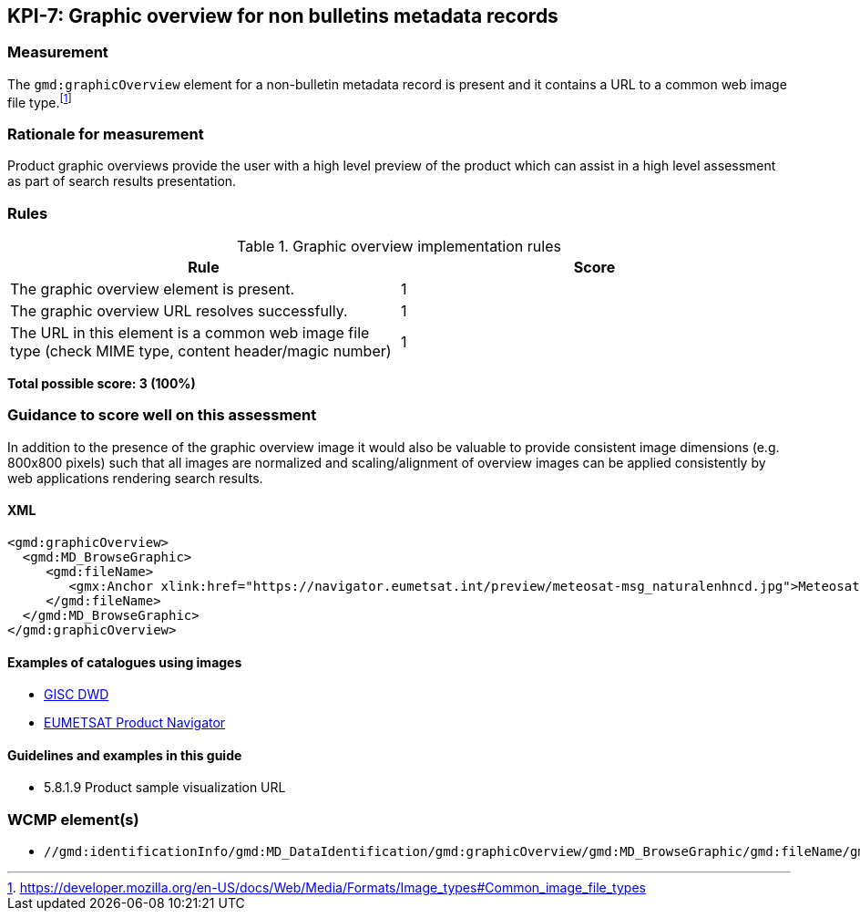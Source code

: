 == KPI-7: Graphic overview for non bulletins metadata records

=== Measurement
The `gmd:graphicOverview` element for a non-bulletin metadata record is present and it contains a URL to
a common web image file type.footnote:[https://developer.mozilla.org/en-US/docs/Web/Media/Formats/Image_types#Common_image_file_types] 

=== Rationale for measurement

Product graphic overviews provide the user with a high level preview of the
product which can assist in a high level assessment as part
of search results presentation.

=== Rules

.Graphic overview implementation rules
|===
|Rule |Score

|The graphic overview element is present.
|1

|The graphic overview URL resolves successfully.
|1

|The URL in this element is a common web image file type
(check MIME type, content header/magic number)
|1
|===

*Total possible score: 3 (100%)*

=== Guidance to score well on this assessment

In addition to the presence of the graphic overview image it would also be
valuable to provide consistent image dimensions (e.g. 800x800 pixels) such that
all images are normalized and scaling/alignment of overview images can be
applied consistently by web applications rendering search results.

==== XML
```xml
<gmd:graphicOverview>
  <gmd:MD_BrowseGraphic>
     <gmd:fileName>
        <gmx:Anchor xlink:href="https://navigator.eumetsat.int/preview/meteosat-msg_naturalenhncd.jpg">Meteosat MSG Natural Enhanced Color</gmx:Anchor>
     </gmd:fileName>
  </gmd:MD_BrowseGraphic>
</gmd:graphicOverview>
```
==== Examples of catalogues using images

* https://gisc.dwd.de[GISC DWD]
* https://navigator.eumetsat.int/search?query=MSG%20RGB[EUMETSAT Product Navigator]

==== Guidelines and examples in this guide
* 5.8.1.9	Product sample visualization URL

=== WCMP element(s)

* `//gmd:identificationInfo/gmd:MD_DataIdentification/gmd:graphicOverview/gmd:MD_BrowseGraphic/gmd:fileName/gmx:Anchor/@xlink:href`


